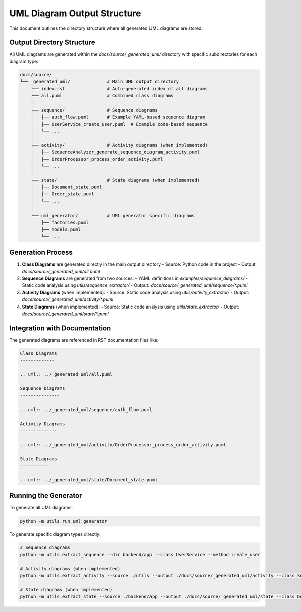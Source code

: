 UML Diagram Output Structure
========================

This document outlines the directory structure where all generated UML diagrams are stored.

Output Directory Structure
-------------------------

All UML diagrams are generated within the `docs/source/_generated_uml/` directory with specific subdirectories for each diagram type:

.. code-block:: text

    docs/source/
    └── _generated_uml/              # Main UML output directory
        ├── index.rst                # Auto-generated index of all diagrams
        ├── all.puml                 # Combined class diagrams
        │
        ├── sequence/                # Sequence diagrams
        │   ├── auth_flow.puml       # Example YAML-based sequence diagram
        │   ├── UserService_create_user.puml  # Example code-based sequence
        │   └── ...
        │
        ├── activity/                # Activity diagrams (when implemented)
        │   ├── SequenceAnalyzer_generate_sequence_diagram_activity.puml
        │   ├── OrderProcessor_process_order_activity.puml
        │   └── ...
        │
        ├── state/                   # State diagrams (when implemented)
        │   ├── Document_state.puml
        │   ├── Order_state.puml
        │   └── ...
        │
        └── uml_generator/           # UML generator specific diagrams
            ├── factories.puml
            ├── models.puml
            └── ...

Generation Process
-----------------

1. **Class Diagrams** are generated directly in the main output directory
   - Source: Python code in the project
   - Output: `docs/source/_generated_uml/all.puml`

2. **Sequence Diagrams** are generated from two sources:
   - YAML definitions in `examples/sequence_diagrams/`
   - Static code analysis using `utils/sequence_extractor/`
   - Output: `docs/source/_generated_uml/sequence/*.puml`

3. **Activity Diagrams** (when implemented):
   - Source: Static code analysis using `utils/activity_extractor/`
   - Output: `docs/source/_generated_uml/activity/*.puml`

4. **State Diagrams** (when implemented):
   - Source: Static code analysis using `utils/state_extractor/`
   - Output: `docs/source/_generated_uml/state/*.puml`

Integration with Documentation
-----------------------------

The generated diagrams are referenced in RST documentation files like:

.. code-block:: rst

    Class Diagrams
    -------------
    
    .. uml:: ../_generated_uml/all.puml
    
    Sequence Diagrams
    ---------------
    
    .. uml:: ../_generated_uml/sequence/auth_flow.puml
    
    Activity Diagrams
    --------------
    
    .. uml:: ../_generated_uml/activity/OrderProcessor_process_order_activity.puml
    
    State Diagrams
    -----------
    
    .. uml:: ../_generated_uml/state/Document_state.puml

Running the Generator
-------------------

To generate all UML diagrams:

.. code-block:: bash

    python -m utils.run_uml_generator

To generate specific diagram types directly:

.. code-block:: bash

    # Sequence diagrams
    python -m utils.extract_sequence --dir backend/app --class UserService --method create_user
    
    # Activity diagrams (when implemented)
    python -m utils.extract_activity --source ./utils --output ./docs/source/_generated_uml/activity --class SequenceAnalyzer --method generate_sequence_diagram
    
    # State diagrams (when implemented)
    python -m utils.extract_state --source ./backend/app --output ./docs/source/_generated_uml/state --class Document